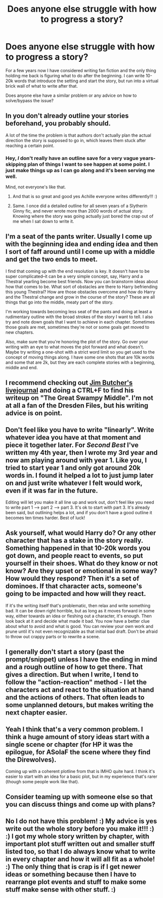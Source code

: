 #+TITLE: Does anyone else struggle with how to progress a story?

* Does anyone else struggle with how to progress a story?
:PROPERTIES:
:Author: ebpohmr
:Score: 15
:DateUnix: 1535410791.0
:DateShort: 2018-Aug-28
:FlairText: Meta
:END:
For a few years now I have considered writing fan fiction and the only thing holding me back is figuring what to do after the beginning. I can write 10-20k words that introduce the setting and start the story, but run into a virtual brick wall of what to write after that.

Does anyone else have a similar problem or any advice on how to solve/bypass the issue?


** In you don't already outline your stories beforehand, you probably should.

A lot of the time the problem is that authors don't actually plan the actual direction the story is supposed to go in, which leaves them stuck after reaching a certain point.
:PROPERTIES:
:Author: Microuwave
:Score: 18
:DateUnix: 1535412642.0
:DateShort: 2018-Aug-28
:END:

*** Hey, /I/ don't really have an outline save for a very vague years-skipping plan of things I want to see happen at some point. I just make things up as I can go along and it's been serving me well.

Mind, not everyone's like that.
:PROPERTIES:
:Author: Achille-Talon
:Score: 5
:DateUnix: 1535414202.0
:DateShort: 2018-Aug-28
:END:

**** And that is so great and good yes Achille everyone writes differently!!! :)
:PROPERTIES:
:Score: 4
:DateUnix: 1535433336.0
:DateShort: 2018-Aug-28
:END:


**** Same. I once did a detailed outline for all seven years of a Slytherin Ginny fic, and never wrote more than 2000 words of actual story. Knowing where the story was going actually just bored the crap out of me when I sat down to write it.
:PROPERTIES:
:Author: kyella14
:Score: 1
:DateUnix: 1535525756.0
:DateShort: 2018-Aug-29
:END:


** I'm a seat of the pants writer. Usually I come up with the beginning idea and ending idea and then I sort of faff around until I come up with a middle and get the two ends to meet.

I find that coming up with the end resolution is key. It doesn't have to be super complicated--it can be a very simple concept, say, Harry and a Thestral yearling become best friends. Now you can brainstorm ideas about how that comes to be. What sort of obstacles are there to Harry befriending this young Thestral? How are those obstacles overcome and how do Harry and the Thestral change and grow in the course of the story? These are all things that go into the middle, meaty part of the story.

I'm working towards becoming less seat of the pants and doing at least a rudimentary outline with the broad strokes of the story I want to tell. I also try and note down goals that I want to achieve in each chapter. Sometimes those goals are met, sometimes they're not or some goals get moved to new chapters.

Also, make sure that you're honoring the plot of the story. Go over your writing with an eye to what moves the plot forward and what doesn't. Maybe try writing a one-shot with a strict word limit so you get used to the concept of moving things along. I have some one shots that are 10k words and some that are 2k, but they are each complete stories with a beginning, middle and end.
:PROPERTIES:
:Author: jenorama_CA
:Score: 7
:DateUnix: 1535412759.0
:DateShort: 2018-Aug-28
:END:


** I recommend checking out [[https://jimbutcher.livejournal.com/][Jim Butcher's livejournal]] and doing a CTRL+F to find his writeup on "The Great Swampy Middle". I'm not at all a fan of the Dresden Files, but his writing advice is on point.
:PROPERTIES:
:Author: telehypocrisy
:Score: 3
:DateUnix: 1535418535.0
:DateShort: 2018-Aug-28
:END:


** Don't feel like you have to write "linearly". Write whatever idea you have at that moment and piece it together later. For /Second Best/ I've written my 4th year, then I wrote my 3rd year and now am playing around with year 1. Like you, I tried to start year 1 and only got around 20k words in. I found it helped a lot to just jump later on and just write whatever I felt would work, even if it was far in the future.

Editing will let you make it all line up and work out, don't feel like you need to write part 1 --> part 2 --> part 3. It's ok to start with part 3. It's already been said, but outlining helps a lot, and if you don't have a good outline it becomes ten times harder. Best of luck!
:PROPERTIES:
:Author: moomoogoat
:Score: 2
:DateUnix: 1535415918.0
:DateShort: 2018-Aug-28
:END:


** Ask yourself, what would Harry do? Or any other character that has a stake in the story really. Something happened in that 10-20k words you got down, and people react to events, so put yourself in their shoes. What do they know or not know? Are they upset or emotional in some way? How would they respond? Then it's a set of dominoes. If that character acts, someone's going to be impacted and how will they react.

If it's the writing itself that's problematic, then relax and write something bad. It can be down right horrible, but as long as it moves forward in some way, either towards an idea or fleshing out a character, it's enough. Then look back at it and decide what made it bad. You now have a better clue about what to avoid and what is good. You can review your own work and prune until it's not even recognizable as that initial bad draft. Don't be afraid to throw out crappy parts or to rewrite a scene.
:PROPERTIES:
:Author: ThatTycat
:Score: 2
:DateUnix: 1535428095.0
:DateShort: 2018-Aug-28
:END:


** I generally don't start a story (past the prompt/snippet) unless I have the ending in mind and a rough outline of how to get there. That gives a direction. But when I write, I tend to follow the "action-reaction" method - I let the characters act and react to the situation at hand and the actions of others. That often leads to some unplanned detours, but makes writing the next chapter easier.
:PROPERTIES:
:Author: Starfox5
:Score: 2
:DateUnix: 1535440356.0
:DateShort: 2018-Aug-28
:END:


** Yeah I think that's a very common problem. I think a huge amount of story ideas start with a single scene or chapter (for HP it was the epilogue, for ASoIaF the scene where they find the Direwolves).

Coming up with a coherent plotline from that is IMHO quite hard. I think it's easier to start with an idea for a basic plot, but in my experience that's rarer (though some people work like that).
:PROPERTIES:
:Author: Deathcrow
:Score: 1
:DateUnix: 1535443570.0
:DateShort: 2018-Aug-28
:END:


** Consider teaming up with someone else so that you can discuss things and come up with plans?
:PROPERTIES:
:Author: Lysianda
:Score: 1
:DateUnix: 1535463523.0
:DateShort: 2018-Aug-28
:END:


** No I do not have this problem! :) My advice is yes write out the whole story before you make it!!! :) :) I got my whole story written by chapter, with important plot stuff written out and smaller stuff listed too, so that I do always know what to write in every chapter and how it will all fit as a whole! :) The only thing that is crap is if I get newer ideas or something because then I have to rearrange plot events and stuff to make some stuff make sense with other stuff. :)
:PROPERTIES:
:Score: 0
:DateUnix: 1535412801.0
:DateShort: 2018-Aug-28
:END:
